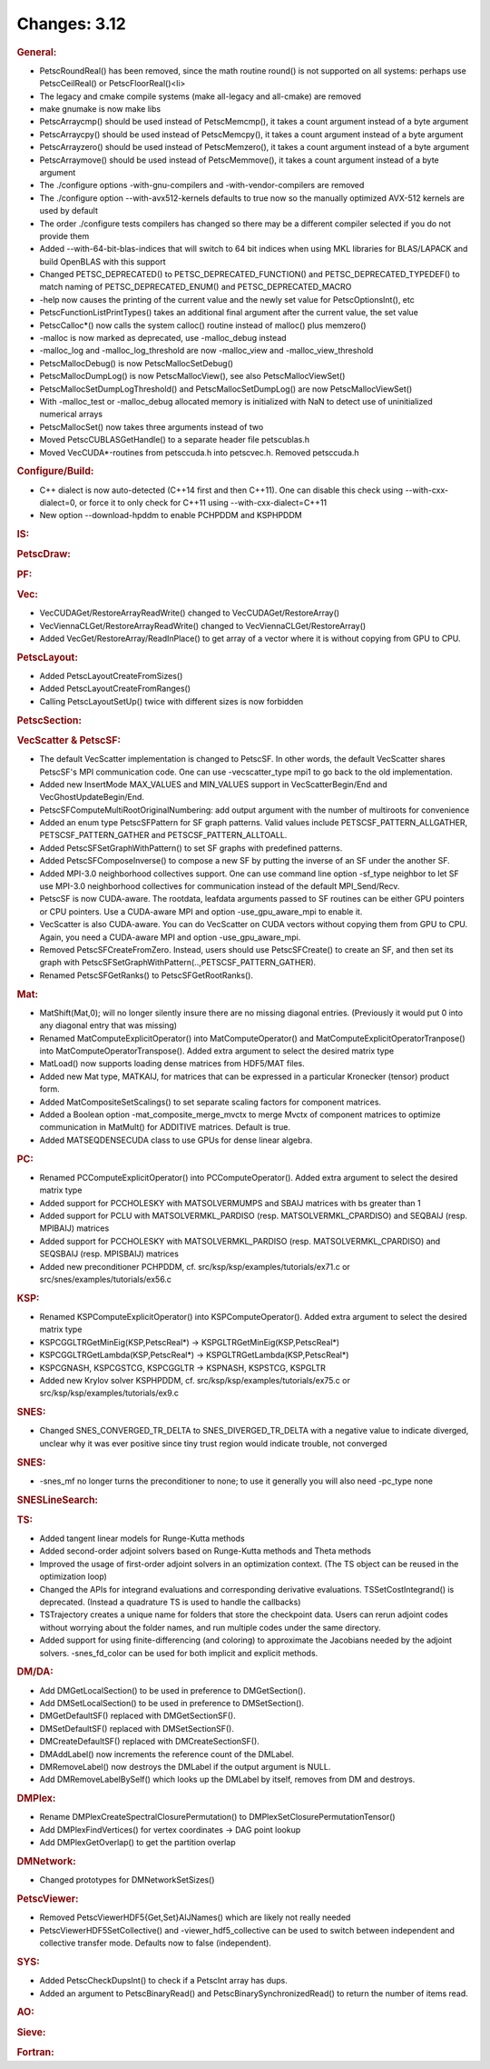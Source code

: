 =============
Changes: 3.12
=============


.. rubric:: General:

-  PetscRoundReal() has been removed, since the math routine round()
   is not supported on all systems: perhaps use PetscCeilReal() or
   PetscFloorReal()<\li>
-  The legacy and cmake compile systems (make all-legacy and
   all-cmake) are removed
-  make gnumake is now make libs
-  PetscArraycmp() should be used instead of PetscMemcmp(), it takes
   a count argument instead of a byte argument
-  PetscArraycpy() should be used instead of PetscMemcpy(), it takes
   a count argument instead of a byte argument
-  PetscArrayzero() should be used instead of PetscMemzero(), it
   takes a count argument instead of a byte argument
-  PetscArraymove() should be used instead of PetscMemmove(), it
   takes a count argument instead of a byte argument
-  The ./configure options -with-gnu-compilers and
   -with-vendor-compilers are removed
-  The ./configure option --with-avx512-kernels defaults to true now
   so the manually optimized AVX-512 kernels are used by default
-  The order ./configure tests compilers has changed so there may be
   a different compiler selected if you do not provide them
-  Added --with-64-bit-blas-indices that will switch to 64 bit
   indices when using MKL libraries for BLAS/LAPACK and build
   OpenBLAS with this support
-  Changed PETSC_DEPRECATED() to PETSC_DEPRECATED_FUNCTION() and
   PETSC_DEPRECATED_TYPEDEF() to match naming of
   PETSC_DEPRECATED_ENUM() and PETSC_DEPRECATED_MACRO
-  -help now causes the printing of the current value and the newly
   set value for PetscOptionsInt(), etc
-  PetscFunctionListPrintTypes() takes an additional final argument
   after the current value, the set value
-  PetscCalloc*() now calls the system calloc() routine instead of
   malloc() plus memzero()
-  -malloc is now marked as deprecated, use -malloc_debug instead
-  -malloc_log and -malloc_log_threshold are now -malloc_view and
   -malloc_view_threshold
-  PetscMallocDebug() is now PetscMallocSetDebug()
-  PetscMallocDumpLog() is now PetscMallocView(), see also
   PetscMallocViewSet()
-  PetscMallocSetDumpLogThreshold() and PetscMallocSetDumpLog() are
   now PetscMallocViewSet()
-  With -malloc_test or -malloc_debug allocated memory is initialized
   with NaN to detect use of uninitialized numerical arrays
-  PetscMallocSet() now takes three arguments instead of two
-  Moved PetscCUBLASGetHandle() to a separate header file
   petscublas.h
-  Moved VecCUDA*-routines from petsccuda.h into petscvec.h. Removed
   petsccuda.h

.. rubric:: Configure/Build:

-  C++ dialect is now auto-detected (C++14 first and then C++11). One
   can disable this check using --with-cxx-dialect=0, or force it to
   only check for C++11 using --with-cxx-dialect=C++11
-  New option --download-hpddm to enable PCHPDDM and KSPHPDDM

.. rubric:: IS:

.. rubric:: PetscDraw:

.. rubric:: PF:

.. rubric:: Vec:

-  VecCUDAGet/RestoreArrayReadWrite() changed to
   VecCUDAGet/RestoreArray()
-  VecViennaCLGet/RestoreArrayReadWrite() changed to
   VecViennaCLGet/RestoreArray()
-  Added VecGet/RestoreArray/ReadInPlace() to get array of a vector
   where it is without copying from GPU to CPU.

.. rubric:: PetscLayout:

-  Added PetscLayoutCreateFromSizes()
-  Added PetscLayoutCreateFromRanges()
-  Calling PetscLayoutSetUp() twice with different sizes is now
   forbidden

.. rubric:: PetscSection:

.. rubric:: VecScatter & PetscSF:

-  The default VecScatter implementation is changed to PetscSF. In
   other words, the default VecScatter shares PetscSF's MPI
   communication code. One can use -vecscatter_type mpi1 to go back
   to the old implementation.
-  Added new InsertMode MAX_VALUES and MIN_VALUES support in
   VecScatterBegin/End and VecGhostUpdateBegin/End.
-  PetscSFComputeMultiRootOriginalNumbering: add output argument with
   the number of multiroots for convenience
-  Added an enum type PetscSFPattern for SF graph patterns. Valid
   values include PETSCSF_PATTERN_ALLGATHER, PETSCSF_PATTERN_GATHER
   and PETSCSF_PATTERN_ALLTOALL.
-  Added PetscSFSetGraphWithPattern() to set SF graphs with
   predefined patterns.
-  Added PetscSFComposeInverse() to compose a new SF by putting the
   inverse of an SF under the another SF.
-  Added MPI-3.0 neighborhood collectives support. One can use
   command line option -sf_type neighbor to let SF use MPI-3.0
   neighborhood collectives for communication instead of the default
   MPI_Send/Recv.
-  PetscSF is now CUDA-aware. The rootdata, leafdata arguments passed
   to SF routines can be either GPU pointers or CPU pointers. Use a
   CUDA-aware MPI and option -use_gpu_aware_mpi to enable it.
-  VecScatter is also CUDA-aware. You can do VecScatter on CUDA
   vectors without copying them from GPU to CPU. Again, you need a
   CUDA-aware MPI and option -use_gpu_aware_mpi.
-  Removed PetscSFCreateFromZero. Instead, users should use
   PetscSFCreate() to create an SF, and then set its graph with
   PetscSFSetGraphWithPattern(..,PETSCSF_PATTERN_GATHER).
-  Renamed PetscSFGetRanks() to PetscSFGetRootRanks().

.. rubric:: Mat:

-  MatShift(Mat,0); will no longer silently insure there are no
   missing diagonal entries. (Previously it would put 0 into any
   diagonal entry that was missing)
-  Renamed MatComputeExplicitOperator() into MatComputeOperator() and
   MatComputeExplicitOperatorTranpose() into
   MatComputeOperatorTranspose(). Added extra argument to select the
   desired matrix type
-  MatLoad() now supports loading dense matrices from HDF5/MAT files.
-  Added new Mat type, MATKAIJ, for matrices that can be expressed in
   a particular Kronecker (tensor) product form.
-  Added MatCompositeSetScalings() to set separate scaling factors
   for component matrices.
-  Added a Boolean option -mat_composite_merge_mvctx to merge Mvctx
   of component matrices to optimize communication in MatMult() for
   ADDITIVE matrices. Default is true.
-  Added MATSEQDENSECUDA class to use GPUs for dense linear algebra.

.. rubric:: PC:

-  Renamed PCComputeExplicitOperator() into PCComputeOperator().
   Added extra argument to select the desired matrix type
-  Added support for PCCHOLESKY with MATSOLVERMUMPS and SBAIJ
   matrices with bs greater than 1
-  Added support for PCLU with MATSOLVERMKL_PARDISO (resp.
   MATSOLVERMKL_CPARDISO) and SEQBAIJ (resp. MPIBAIJ) matrices
-  Added support for PCCHOLESKY with MATSOLVERMKL_PARDISO (resp.
   MATSOLVERMKL_CPARDISO) and SEQSBAIJ (resp. MPISBAIJ) matrices
-  Added new preconditioner PCHPDDM, cf.
   src/ksp/ksp/examples/tutorials/ex71.c or
   src/snes/examples/tutorials/ex56.c

.. rubric:: KSP:

-  Renamed KSPComputeExplicitOperator() into KSPComputeOperator().
   Added extra argument to select the desired matrix type
-  KSPCGGLTRGetMinEig(KSP,PetscReal*) ->
   KSPGLTRGetMinEig(KSP,PetscReal*)
-  KSPCGGLTRGetLambda(KSP,PetscReal*) ->
   KSPGLTRGetLambda(KSP,PetscReal*)
-  KSPCGNASH, KSPCGSTCG, KSPCGGLTR -> KSPNASH, KSPSTCG, KSPGLTR
-  Added new Krylov solver KSPHPDDM, cf.
   src/ksp/ksp/examples/tutorials/ex75.c or
   src/ksp/ksp/examples/tutorials/ex9.c

.. rubric:: SNES:

-  Changed SNES_CONVERGED_TR_DELTA to SNES_DIVERGED_TR_DELTA with a
   negative value to indicate diverged, unclear why it was ever
   positive since tiny trust region would indicate trouble, not
   converged

.. rubric:: SNES:

-  -snes_mf no longer turns the preconditioner to none; to use it
   generally you will also need -pc_type none

.. rubric:: SNESLineSearch:

.. rubric:: TS:

-  Added tangent linear models for Runge-Kutta methods
-  Added second-order adjoint solvers based on Runge-Kutta methods
   and Theta methods
-  Improved the usage of first-order adjoint solvers in an
   optimization context. (The TS object can be reused in the
   optimization loop)
-  Changed the APIs for integrand evaluations and corresponding
   derivative evaluations. TSSetCostIntegrand() is deprecated.
   (Instead a quadrature TS is used to handle the callbacks)
-  TSTrajectory creates a unique name for folders that store the
   checkpoint data. Users can rerun adjoint codes without worrying
   about the folder names, and run multiple codes under the same
   directory.
-  Added support for using finite-differencing (and coloring) to
   approximate the Jacobians needed by the adjoint solvers.
   -snes_fd_color can be used for both implicit and explicit methods.

.. rubric:: DM/DA:

-  Add DMGetLocalSection() to be used in preference to
   DMGetSection().
-  Add DMSetLocalSection() to be used in preference to
   DMSetSection().
-  DMGetDefaultSF() replaced with DMGetSectionSF().
-  DMSetDefaultSF() replaced with DMSetSectionSF().
-  DMCreateDefaultSF() replaced with DMCreateSectionSF().
-  DMAddLabel() now increments the reference count of the DMLabel.
-  DMRemoveLabel() now destroys the DMLabel if the output argument is
   NULL.
-  Add DMRemoveLabelBySelf() which looks up the DMLabel by itself,
   removes from DM and destroys.

.. rubric:: DMPlex:

-  Rename DMPlexCreateSpectralClosurePermutation() to
   DMPlexSetClosurePermutationTensor()
-  Add DMPlexFindVertices() for vertex coordinates -> DAG point
   lookup
-  Add DMPlexGetOverlap() to get the partition overlap

.. rubric:: DMNetwork:

-  Changed prototypes for DMNetworkSetSizes()

.. rubric:: PetscViewer:

-  Removed PetscViewerHDF5{Get,Set}AIJNames() which are likely not
   really needed
-  PetscViewerHDF5SetCollective() and -viewer_hdf5_collective can be
   used to switch between independent and collective transfer mode.
   Defaults now to false (independent).

.. rubric:: SYS:

-  Added PetscCheckDupsInt() to check if a PetscInt array has dups.
-  Added an argument to PetscBinaryRead() and
   PetscBinarySynchronizedRead() to return the number of items read.

.. rubric:: AO:

.. rubric:: Sieve:

.. rubric:: Fortran:
